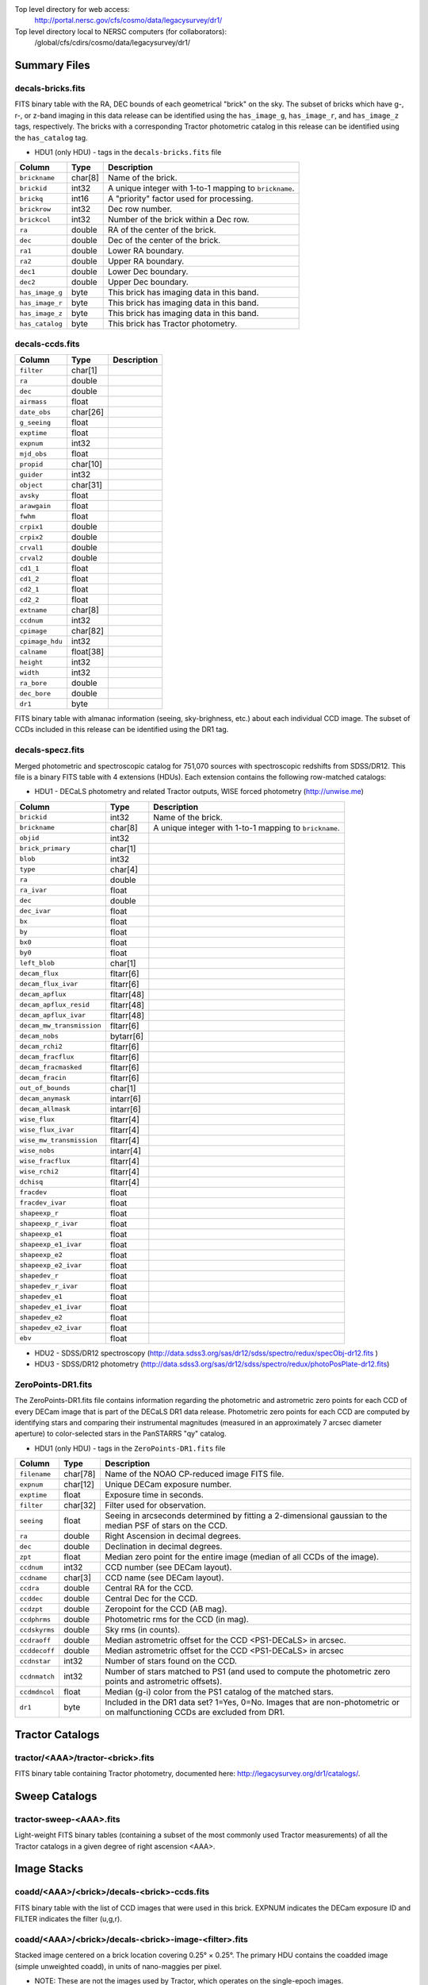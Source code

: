 .. title: Legacy Survey Files
.. slug: files
.. tags: mathjax
.. description:

.. |sigma|    unicode:: U+003C3 .. GREEK SMALL LETTER SIGMA
.. |sup2|     unicode:: U+000B2 .. SUPERSCRIPT TWO
.. |chi|      unicode:: U+003C7 .. GREEK SMALL LETTER CHI
.. |delta|    unicode:: U+003B4 .. GREEK SMALL LETTER DELTA
.. |deg|    unicode:: U+000B0 .. DEGREE SIGN
.. |times|  unicode:: U+000D7 .. MULTIPLICATION SIGN
.. |plusmn| unicode:: U+000B1 .. PLUS-MINUS SIGN
.. |Prime|    unicode:: U+02033 .. DOUBLE PRIME

Top level directory for web access:
  http://portal.nersc.gov/cfs/cosmo/data/legacysurvey/dr1/

Top level directory local to NERSC computers (for collaborators):
  /global/cfs/cdirs/cosmo/data/legacysurvey/dr1/

Summary Files
=============

decals-bricks.fits
------------------

FITS binary table with the RA, DEC bounds of each geometrical "brick" on the sky.
The subset of bricks which have g-, r-, or z-band imaging in this data release
can be identified using the ``has_image_g``, ``has_image_r``, and ``has_image_z`` tags,
respectively.  The bricks with a corresponding Tractor photometric catalog in
this release can be identified using the ``has_catalog`` tag.

- HDU1 (only HDU) - tags in the ``decals-bricks.fits`` file

=============== ======= ======================================================
Column          Type    Description
=============== ======= ======================================================
``brickname``   char[8] Name of the brick.
``brickid``     int32   A unique integer with 1-to-1 mapping to ``brickname``.
``brickq``      int16   A "priority" factor used for processing.
``brickrow``    int32   Dec row number.
``brickcol``    int32   Number of the brick within a Dec row.
``ra``          double  RA of the center of the brick.
``dec``         double  Dec of the center of the brick.
``ra1``         double  Lower RA boundary.
``ra2``         double  Upper RA boundary.
``dec1``        double  Lower Dec boundary.
``dec2``        double  Upper Dec boundary.
``has_image_g`` byte    This brick has imaging data in this band.
``has_image_r`` byte    This brick has imaging data in this band.
``has_image_z`` byte    This brick has imaging data in this band.
``has_catalog`` byte    This brick has Tractor photometry.
=============== ======= ======================================================


decals-ccds.fits
----------------

================ ========= ======================================================
Column           Type      Description
================ ========= ======================================================
``filter``       char[1]
``ra``           double
``dec``          double
``airmass``      float
``date_obs``     char[26]
``g_seeing``     float
``exptime``      float
``expnum``       int32
``mjd_obs``      float
``propid``       char[10]
``guider``       int32
``object``       char[31]
``avsky``        float
``arawgain``     float
``fwhm``         float
``crpix1``       double
``crpix2``       double
``crval1``       double
``crval2``       double
``cd1_1``        float
``cd1_2``        float
``cd2_1``        float
``cd2_2``        float
``extname``      char[8]
``ccdnum``       int32
``cpimage``      char[82]
``cpimage_hdu``  int32
``calname``      float[38]
``height``       int32
``width``        int32
``ra_bore``      double
``dec_bore``     double
``dr1``          byte
================ ========= ======================================================

FITS binary table with almanac information (seeing, sky-brighness, etc.) about
each individual CCD image.  The subset of CCDs included in this release can be
identified using the DR1 tag.

decals-specz.fits
-----------------

Merged photometric and spectroscopic catalog for 751,070 sources with
spectroscopic redshifts from SDSS/DR12.  This file is a binary FITS table with 4
extensions (HDUs).  Each extension contains the following row-matched catalogs:

- HDU1 - DECaLS photometry and related Tractor outputs, WISE forced photometry (http://unwise.me)

========================== ============ ======================================================
Column                     Type         Description
========================== ============ ======================================================
``brickid``                int32        Name of the brick.
``brickname``              char[8]      A unique integer with 1-to-1 mapping to ``brickname``.
``objid``                  int32
``brick_primary``          char[1]
``blob``                   int32
``type``                   char[4]
``ra``                     double
``ra_ivar``                float
``dec``                    double
``dec_ivar``               float
``bx``                     float
``by``                     float
``bx0``                    float
``by0``                    float
``left_blob``              char[1]
``decam_flux``             fltarr[6]
``decam_flux_ivar``        fltarr[6]
``decam_apflux``           fltarr[48]
``decam_apflux_resid``     fltarr[48]
``decam_apflux_ivar``      fltarr[48]
``decam_mw_transmission``  fltarr[6]
``decam_nobs``             bytarr[6]
``decam_rchi2``            fltarr[6]
``decam_fracflux``         fltarr[6]
``decam_fracmasked``       fltarr[6]
``decam_fracin``           fltarr[6]
``out_of_bounds``          char[1]
``decam_anymask``          intarr[6]
``decam_allmask``          intarr[6]
``wise_flux``              fltarr[4]
``wise_flux_ivar``         fltarr[4]
``wise_mw_transmission``   fltarr[4]
``wise_nobs``              intarr[4]
``wise_fracflux``          fltarr[4]
``wise_rchi2``             fltarr[4]
``dchisq``                 fltarr[4]
``fracdev``                float
``fracdev_ivar``           float
``shapeexp_r``             float
``shapeexp_r_ivar``        float
``shapeexp_e1``            float
``shapeexp_e1_ivar``       float
``shapeexp_e2``            float
``shapeexp_e2_ivar``       float
``shapedev_r``             float
``shapedev_r_ivar``        float
``shapedev_e1``            float
``shapedev_e1_ivar``       float
``shapedev_e2``            float
``shapedev_e2_ivar``       float
``ebv``                    float
========================== ============ ======================================================

- HDU2 - SDSS/DR12 spectroscopy (http://data.sdss3.org/sas/dr12/sdss/spectro/redux/specObj-dr12.fits )
- HDU3 - SDSS/DR12 photometry (http://data.sdss3.org/sas/dr12/sdss/spectro/redux/photoPosPlate-dr12.fits)

ZeroPoints-DR1.fits
-------------------
The ZeroPoints-DR1.fits file contains information regarding the photometric and astrometric zero points for each CCD of every DECam image that is part of the DECaLS DR1 data release. Photometric zero points for each CCD are computed by identifying stars and comparing their instrumental magnitudes (measured in an approximately 7 arcsec diameter aperture) to color-selected stars in the PanSTARRS "qy" catalog.

- HDU1 (only HDU) - tags in the ``ZeroPoints-DR1.fits`` file

================= ======== ======================================================
Column            Type     Description
================= ======== ======================================================
``filename``      char[78] Name of the NOAO CP-reduced image FITS file.
``expnum``        char[12] Unique DECam exposure number.
``exptime``       float    Exposure time in seconds.
``filter``        char[32] Filter used for observation.
``seeing``        float    Seeing in arcseconds determined by fitting a 2-dimensional gaussian to the median PSF of stars on the CCD.
``ra``            double   Right Ascension in decimal degrees.
``dec``           double   Declination in decimal degrees.
``zpt``           float    Median zero point for the entire image (median of all CCDs of the image).
``ccdnum``        int32    CCD number (see DECam layout).
``ccdname``       char[3]  CCD name (see DECam layout).
``ccdra``         double   Central RA for the CCD.
``ccddec``        double   Central Dec for the CCD.
``ccdzpt``        double   Zeropoint for the CCD (AB mag).
``ccdphrms``      double   Photometric rms for the CCD (in mag).
``ccdskyrms``     double   Sky rms (in counts).
``ccdraoff``      double   Median astrometric offset for the CCD <PS1-DECaLS> in arcsec.
``ccddecoff``     double   Median astrometric offset for the CCD <PS1-DECaLS> in arcsec
``ccdnstar``      int32    Number of stars found on the CCD.
``ccdnmatch``     int32    Number of stars matched to PS1 (and used to compute the photometric zero points and astrometric offsets).
``ccdmdncol``     float    Median (g-i) color from the PS1 catalog of the matched stars.
``dr1``           byte     Included in the DR1 data set? 1=Yes, 0=No. Images that are non-photometric or on malfunctioning CCDs are excluded from DR1.
================= ======== ======================================================

Tractor Catalogs
================

tractor/<AAA>/tractor-<brick>.fits
----------------------------------

FITS binary table containing Tractor photometry, documented here:
http://legacysurvey.org/dr1/catalogs/.

Sweep Catalogs
==============

tractor-sweep-<AAA>.fits
------------------------

Light-weight FITS binary tables (containing a subset of the most commonly used
Tractor measurements) of all the Tractor catalogs in a given degree of right
ascension <AAA>.

Image Stacks
============

coadd/<AAA>/<brick>/decals-<brick>-ccds.fits
--------------------------------------------

FITS binary table with the list of CCD images that were used in this brick.
EXPNUM indicates the DECam exposure ID and FILTER indicates the filter (u,g,r).

coadd/<AAA>/<brick>/decals-<brick>-image-<filter>.fits
------------------------------------------------------

Stacked image centered on a brick location covering 0.25\ |deg| |times| 0.25\
|deg|.  The primary HDU contains the coadded image (simple unweighted coadd), in
units of nano-maggies per pixel.

- NOTE: These are not the images used by Tractor, which operates on the
  single-epoch images.

coadd/<AAA>/<brick>/decals-<brick>-invvar-<filter>.fits
-------------------------------------------------------

Corresponding stacked inverse variance image based on the sum of the
inverse-variances of the individual input images in units of 1/(nano-maggies)\
|sup2| per pixel.

- NOTE: These are not the inverse variance maps used by Tractor, which operates
  on the single-epoch images.

coadd/<AAA>/<brick>/decals-<brick>-model-<filter>.fits.gz
---------------------------------------------------------

Stacked model image centered on a brick location covering 0.25\ |deg| |times| 0.25\ |deg|.

- The Tractor's idea of what the coadded images should look like; the Tractor's model prediction.

coadd/<AAA>/<brick>/decals-<brick>-chi2-<filter>.fits
-----------------------------------------------------

Stacked |chi|\ |sup2| image, which is approximately the summed |chi|\ |sup2| values from the single-epoch images.

coadd/<AAA>/<brick>/decals-<brick>-depth-<filter>.fits.gz
---------------------------------------------------------

Stacked depth map in units of the point-source inverse-variance at each pixel.

- The 5\ |sigma| point-source depth can be computed as 5 / sqrt(depth_ivar) .

coadd/<AAA>/<brick>/decals-<brick>-nexp-<filter>.fits.gz
--------------------------------------------------------

Number of exposures contributing to each pixel of the stacked images.

coadd/<AAA>/<brick>/decals-<brick>-image.jpg
--------------------------------------------

JPEG image of calibrated image using the g,r,z filters as the colors.

coadd/<AAA>/<brick>/decals-<brick>-model.jpg
--------------------------------------------

JPEG image of the Tractor's model image using the g,r,z filters as the colors.

coadd/<AAA>/<brick>/decals-<brick>-resid.jpg
--------------------------------------------

JPEG image of the residual image (data minus model) using the g,r,z filters as
the colors.

Raw Data
========

See the `raw data page`_.

.. _`raw data page`: ../../rawdata
